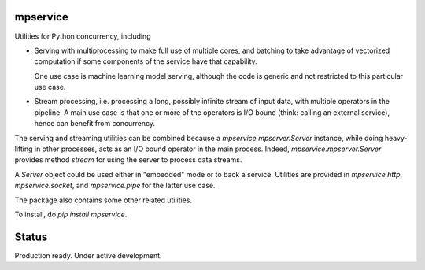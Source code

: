 mpservice
=========

Utilities for Python concurrency, including

- Serving with multiprocessing to make full use of multiple cores,
  and batching to take advantage of vectorized computation if some
  components of the service have that capability.

  One use case is machine learning model serving, although the code is generic
  and not restricted to this particular use case.

- Stream processing, i.e. processing a long, possibly infinite stream
  of input data, with multiple operators in the pipeline. A main use case
  is that one or more of the operators is I/O bound (think: calling an external
  service), hence can benefit from concurrency.

The serving and streaming utilities can be combined because a `mpservice.mpserver.Server` instance,
while doing heavy-lifting in other processes, acts as an I/O bound operator in the main process.
Indeed, `mpservice.mpserver.Server` provides method `stream` for using the server to process data streams.

A `Server` object could be used either in "embedded" mode or to back a service.
Utilities are provided in `mpservice.http`, `mpservice.socket`, and `mpservice.pipe`
for the latter use case.

The package also contains some other related utilities.

To install, do `pip install mpservice`.

Status
======

Production ready. Under active development.
